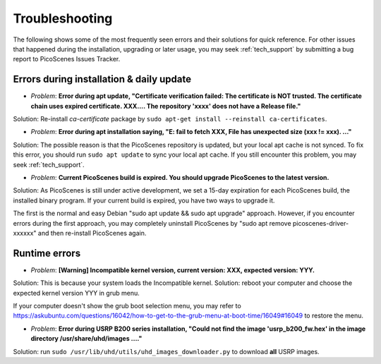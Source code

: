 Troubleshooting
=================================================

The following shows some of the most frequently seen errors and their solutions for quick reference. For other issues that happened during the installation, upgrading or later usage, you may seek :ref:`tech_support` by submitting a bug report to PicoScenes Issues Tracker.


Errors during installation \& daily update
----------------------------------------------

- *Problem*: **Error during apt update, "Certificate verification failed: The certificate is NOT trusted. The certificate chain uses expired certificate. XXX.... The repository 'xxxx' does not have a Release file."**

Solution: Re-install *ca-certificate* package by ``sudo apt-get install --reinstall ca-certificates``.

- *Problem*: **Error during apt installation saying, "E: fail to fetch XXX, File has unexpected size (xxx != xxx). ..."**

Solution: The possible reason is that the PicoScenes repository is updated, but your local apt cache is not synced. To fix this error, you should run ``sudo apt update`` to sync your local apt cache. If you still encounter this problem, you may seek :ref:`tech_support`.

- *Problem*: **Current PicoScenes build is expired. You should upgrade PicoScenes to the latest version.**

Solution: As PicoScenes is still under active development, we set a 15-day expiration for each PicoScenes build, the installed binary program. If your current build is expired, you have two ways to upgrade it. 

The first is the normal and easy Debian "sudo apt update && sudo apt upgrade" approach. However, if you encounter errors during the first approach, you may completely uninstall PicoScenes by "sudo apt remove picoscenes-driver-xxxxxx" and then re-install PicoScenes again.

Runtime errors
---------------------

- *Problem*: **[Warning] Incompatible kernel version, current version: XXX, expected version: YYY.**

Solution: This is because your system loads the Incompatible kernel. Solution: reboot your computer and choose the expected kernel version YYY in grub menu. 

If your computer doesn't show the grub boot selection menu, you may refer to https://askubuntu.com/questions/16042/how-to-get-to-the-grub-menu-at-boot-time/16049#16049 to restore the menu.


- *Problem*: **Error during USRP B200 series installation, "Could not find the image 'usrp_b200_fw.hex' in the image directory /usr/share/uhd/images ...."**

Solution: run ``sudo /usr/lib/uhd/utils/uhd_images_downloader.py`` to download **all** USRP images.